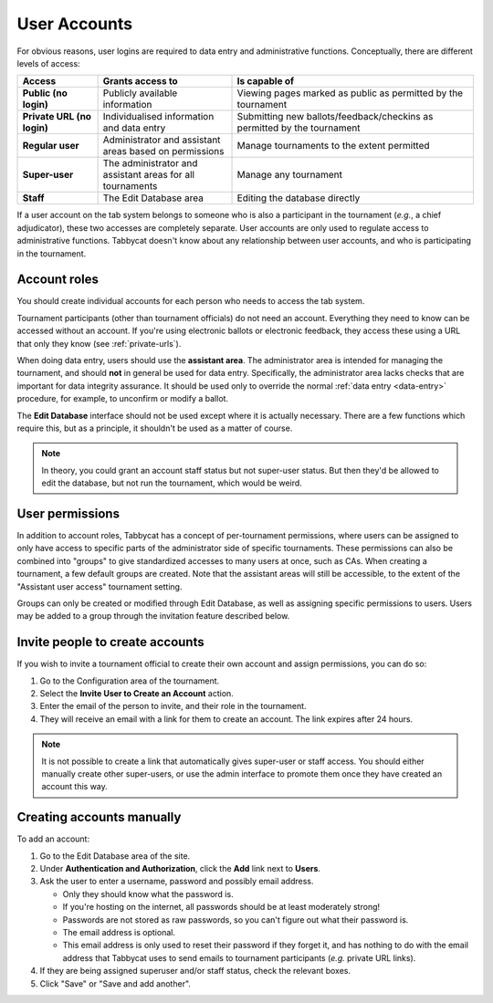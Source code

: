 .. _user-accounts:

=============
User Accounts
=============

For obvious reasons, user logins are required to data entry and administrative functions. Conceptually, there are different levels of access:

.. list-table::
  :header-rows: 1
  :stub-columns: 1
  :widths: 15 25 45

  * - Access
    - Grants access to
    - Is capable of

  * - Public (no login)
    - Publicly available information
    - Viewing pages marked as public as permitted by the tournament

  * - Private URL (no login)
    - Individualised information and data entry
    - Submitting new ballots/feedback/checkins as permitted by the tournament

  * - Regular user
    - Administrator and assistant areas based on permissions
    - Manage tournaments to the extent permitted

  * - Super-user
    - The administrator and assistant areas for all tournaments
    - Manage any tournament

  * - Staff
    - The Edit Database area
    - Editing the database directly

If a user account on the tab system belongs to someone who is also a participant in the tournament (*e.g.*, a chief adjudicator), these two accesses are completely separate. User accounts are only used to regulate access to administrative functions. Tabbycat doesn't know about any relationship between user accounts, and who is participating in the tournament.

Account roles
=============

You should create individual accounts for each person who needs to access the tab system.

Tournament participants (other than tournament officials) do not need an account. Everything they need to know can be accessed without an account. If you're using electronic ballots or electronic feedback, they access these using a URL that only they know (see :ref:`private-urls`).

When doing data entry, users should use the **assistant area**. The administrator area is intended for managing the tournament, and should **not** in general be used for data entry. Specifically, the administrator area lacks checks that are important for data integrity assurance. It should be used only to override the normal :ref:`data entry <data-entry>` procedure, for example, to unconfirm or modify a ballot.

The **Edit Database** interface should not be used except where it is actually necessary. There are a few functions which require this, but as a principle, it shouldn't be used as a matter of course.

.. note:: In theory, you could grant an account staff status but not super-user status. But then they'd be allowed to edit the database, but not run the tournament, which would be weird.

User permissions
================

In addition to account roles, Tabbycat has a concept of per-tournament permissions, where users can be assigned to only have access to specific parts of the administrator side of specific tournaments. These permissions can also be combined into "groups" to give standardized accesses to many users at once, such as CAs. When creating a tournament, a few default groups are created. Note that the assistant areas will still be accessible, to the extent of the "Assistant user access" tournament setting.

Groups can only be created or modified through Edit Database, as well as assigning specific permissions to users. Users may be added to a group through the invitation feature described below.

Invite people to create accounts
================================

If you wish to invite a tournament official to create their own account and assign permissions, you can do so:

1. Go to the Configuration area of the tournament.
2. Select the **Invite User to Create an Account** action.
3. Enter the email of the person to invite, and their role in the tournament.
4. They will receive an email with a link for them to create an account. The link expires after 24 hours.

.. note:: It is not possible to create a link that automatically gives super-user or staff access. You should either manually create other super-users, or use the admin interface to promote them once they have created an account this way.

Creating accounts manually
==========================

To add an account:

1. Go to the Edit Database area of the site.

2. Under **Authentication and Authorization**, click the **Add** link next to **Users**.

3. Ask the user to enter a username, password and possibly email address.

   - Only they should know what the password is.
   - If you're hosting on the internet, all passwords should be at least moderately strong!
   - Passwords are not stored as raw passwords, so you can't figure out what their password is.
   - The email address is optional.
   - This email address is only used to reset their password if they forget it, and has nothing to do with the email address that Tabbycat uses to send emails to tournament participants (*e.g.* private URL links).

4. If they are being assigned superuser and/or staff status, check the relevant boxes.

5. Click "Save" or "Save and add another".
